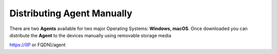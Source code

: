 Distributing Agent Manually
===========================

There are two **Agents** available for two major Operating Systems: **Windows, macOS**. Once downloaded you can distribute the **Agent** to the devices manually using removable storage media

https://(IP or FQDN)/agent
